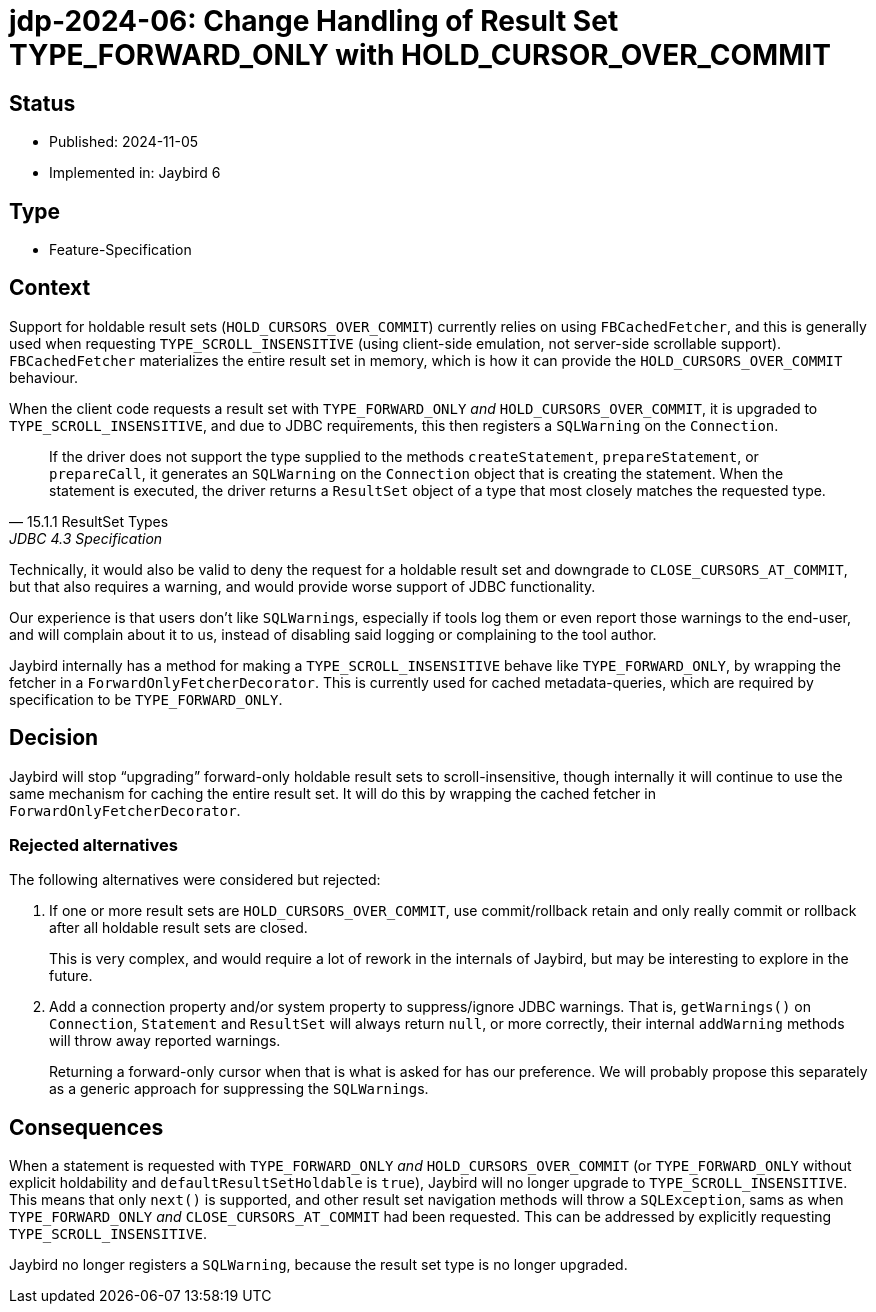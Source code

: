 = jdp-2024-06: Change Handling of Result Set TYPE_FORWARD_ONLY with HOLD_CURSOR_OVER_COMMIT

== Status

* Published: 2024-11-05
* Implemented in: Jaybird 6

== Type

* Feature-Specification

== Context

Support for holdable result sets (`HOLD_CURSORS_OVER_COMMIT`) currently relies on using `FBCachedFetcher`, and this is generally used when requesting `TYPE_SCROLL_INSENSITIVE` (using client-side emulation, not server-side scrollable support).
`FBCachedFetcher` materializes the entire result set in memory, which is how it can provide the `HOLD_CURSORS_OVER_COMMIT` behaviour.

When the client code requests a result set with `TYPE_FORWARD_ONLY` _and_ `HOLD_CURSORS_OVER_COMMIT`, it is upgraded to `TYPE_SCROLL_INSENSITIVE`, and due to JDBC requirements, this then registers a `SQLWarning` on the `Connection`.

[quote,15.1.1 ResultSet Types,JDBC 4.3 Specification]
____
If the driver does not support the type supplied to the methods `createStatement`, `prepareStatement`, or `prepareCall`, it generates an `SQLWarning` on the `Connection` object that is creating the statement.
When the statement is executed, the driver returns a `ResultSet` object of a type that most closely matches the requested type.
____

Technically, it would also be valid to deny the request for a holdable result set and downgrade to `CLOSE_CURSORS_AT_COMMIT`, but that also requires a warning, and would provide worse support of JDBC functionality.

Our experience is that users don't like ``SQLWarning``s, especially if tools log them or even report those warnings to the end-user, and will complain about it to us, instead of disabling said logging or complaining to the tool author.

Jaybird internally has a method for making a `TYPE_SCROLL_INSENSITIVE` behave like `TYPE_FORWARD_ONLY`, by wrapping the fetcher in a `ForwardOnlyFetcherDecorator`.
This is currently used for cached metadata-queries, which are required by specification to be `TYPE_FORWARD_ONLY`.

== Decision

Jaybird will stop "`upgrading`" forward-only holdable result sets to scroll-insensitive, though internally it will continue to use the same mechanism for caching the entire result set.
It will do this by wrapping the cached fetcher in `ForwardOnlyFetcherDecorator`.

=== Rejected alternatives

The following alternatives were considered but rejected:

. If one or more result sets are `HOLD_CURSORS_OVER_COMMIT`, use commit/rollback retain and only really commit or rollback after all holdable result sets are closed.
+
This is very complex, and would require a lot of rework in the internals of Jaybird, but may be interesting to explore in the future.
. Add a connection property and/or system property to suppress/ignore JDBC warnings.
That is, `getWarnings()` on `Connection`, `Statement` and `ResultSet` will always return `null`, or more correctly, their internal `addWarning` methods will throw away reported warnings.
+
Returning a forward-only cursor when that is what is asked for has our preference.
We will probably propose this separately as a generic approach for suppressing the ``SQLWarning``s.

== Consequences

When a statement is requested with `TYPE_FORWARD_ONLY` _and_ `HOLD_CURSORS_OVER_COMMIT` (or `TYPE_FORWARD_ONLY` without explicit holdability and `defaultResultSetHoldable` is `true`), Jaybird will no longer upgrade to `TYPE_SCROLL_INSENSITIVE`.
This means that only `next()` is supported, and other result set navigation methods will throw a `SQLException`, sams as when `TYPE_FORWARD_ONLY` _and_ `CLOSE_CURSORS_AT_COMMIT` had been requested.
This can be addressed by explicitly requesting `TYPE_SCROLL_INSENSITIVE`.

Jaybird no longer registers a `SQLWarning`, because the result set type is no longer upgraded.
